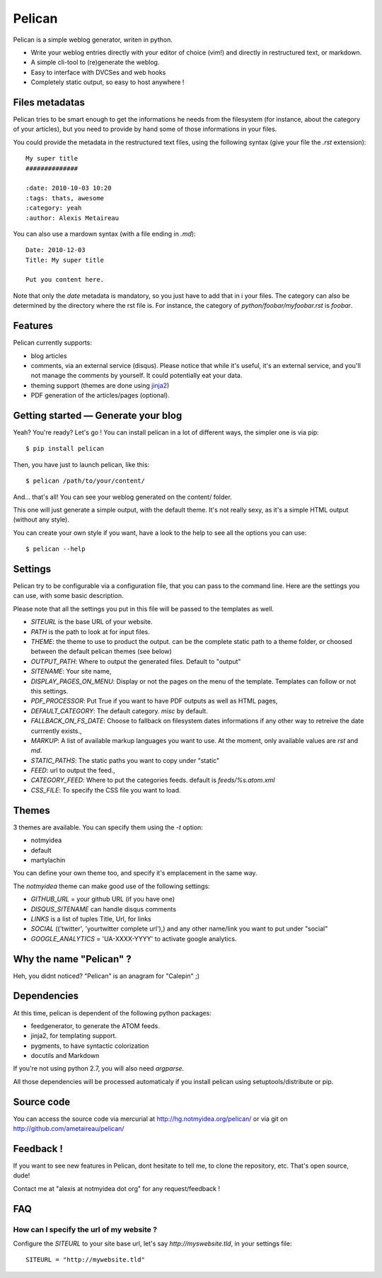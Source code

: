 Pelican
#######

Pelican is a simple weblog generator, writen in python.

* Write your weblog entries directly with your editor of choice (vim!) and
  directly in restructured text, or markdown.
* A simple cli-tool to (re)generate the weblog.
* Easy to interface with DVCSes and web hooks
* Completely static output, so easy to host anywhere !

Files metadatas
---------------

Pelican tries to be smart enough to get the informations he needs from the
filesystem (for instance, about the category of your articles), but you need to
provide by hand some of those informations in your files.

You could provide the metadata in the restructured text files, using the
following syntax (give your file the `.rst` extension)::

    My super title
    ##############

    :date: 2010-10-03 10:20
    :tags: thats, awesome
    :category: yeah
    :author: Alexis Metaireau


You can also use a mardown syntax (with a file ending in `.md`)::

    Date: 2010-12-03
    Title: My super title

    Put you content here.

Note that only the `date` metadata is mandatory, so you just have to add that in i
your files. The category can also be determined by the directory where the rst file
is. For instance, the category of `python/foobar/myfoobar.rst` is `foobar`.

Features
--------

Pelican currently supports:

* blog articles
* comments, via an external service (disqus). Please notice that while 
  it's useful, it's an external service, and you'll not manage the 
  comments by yourself. It could potentially eat your data.
* theming support (themes are done using `jinja2 <http://jinjna.pocoo.org>`_)
* PDF generation of the articles/pages (optional).

Getting started — Generate your blog
-------------------------------------

Yeah? You're ready? Let's go ! You can install pelican in a lot of different
ways, the simpler one is via pip::

    $ pip install pelican

Then, you have just to launch pelican, like this::

    $ pelican /path/to/your/content/

And… that's all! You can see your weblog generated on the content/ folder.

This one will just generate a simple output, with the default theme. It's not
really sexy, as it's a simple HTML output (without any style). 

You can create your own style if you want, have a look to the help to see all
the options you can use::

    $ pelican --help

Settings
--------

Pelican try to be configurable via a configuration file, that you can pass to
the command line. Here are the settings you can use, with some basic
description.

Please note that all the settings you put in this file will be passed to the
templates as well.

* `SITEURL` is the base URL of your website.
* `PATH` is the path to look at for input files.
* `THEME`: the theme to use to product the output. can be the complete static
  path to a theme folder, or choosed between the default pelican themes (see
  below)
* `OUTPUT_PATH`: Where to output the generated files. Default to "output"
* `SITENAME`: Your site name,
* `DISPLAY_PAGES_ON_MENU`: Display or not the pages on the menu of the
  template. Templates can follow or not this settings.
* `PDF_PROCESSOR`: Put True if you want to have PDF outputs as well as HTML
  pages,
* `DEFAULT_CATEGORY`: The default category. `misc` by default.
* `FALLBACK_ON_FS_DATE`: Choose to fallback on filesystem dates informations if
  any other way to retreive the date currrently exists.,
* `MARKUP`: A list of available markup languages you want to use. At the
  moment, only available values are `rst` and `md`.
* `STATIC_PATHS`: The static paths you want to copy under "static"
* `FEED`: url to output the feed.,
* `CATEGORY_FEED`: Where to put the categories feeds. default is `feeds/%s.atom.xml`
* `CSS_FILE`: To specify the CSS file you want to load.

Themes
------

3 themes are available. You can specify them using the `-t` option:

* notmyidea
* default
* martylachin 

You can define your own theme too, and specify it's emplacement in the same
way.

The `notmyidea` theme can make good use of the following settings:

* `GITHUB_URL` = your github URL (if you have one)
* `DISQUS_SITENAME` can handle disqus comments
* `LINKS` is a list of tuples Title, Url, for links
* `SOCIAL` (('twitter', 'yourtwitter complete url'),) and any other name/link
  you want to put under "social"
* `GOOGLE_ANALYTICS` = 'UA-XXXX-YYYY' to activate google analytics.

Why the name "Pelican" ?
------------------------

Heh, you didnt noticed? "Pelican" is an anagram for "Calepin" ;)

Dependencies
------------

At this time, pelican is dependent of the following python packages:

* feedgenerator, to generate the ATOM feeds.
* jinja2, for templating support.
* pygments, to have syntactic colorization
* docutils and Markdown

If you're not using python 2.7, you will also need `argparse`.

All those dependencies will be processed automaticaly if you install pelican
using setuptools/distribute or pip.

Source code
-----------

You can access the source code via mercurial at http://hg.notmyidea.org/pelican/
or via git on http://github.com/ametaireau/pelican/

Feedback !
----------

If you want to see new features in Pelican, dont hesitate to tell me, to clone
the repository, etc. That's open source, dude!

Contact me at "alexis at notmyidea dot org" for any request/feedback !

FAQ
---

How can I specify the url of my website ?
~~~~~~~~~~~~~~~~~~~~~~~~~~~~~~~~~~~~~~~~~

Configure the `SITEURL` to your site base url, let's say
`http://myswebsite.tld`, in your settings file::

    SITEURL = "http://mywebsite.tld"
